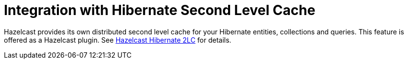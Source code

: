 = Integration with Hibernate Second Level Cache

Hazelcast provides its own distributed second level cache for your
Hibernate entities, collections and queries. This feature is offered
as a Hazelcast plugin. See xref:ROOT:hazelcast-plugins.adoc#hazelcast-hibernate-2lc[Hazelcast Hibernate 2LC] for details.